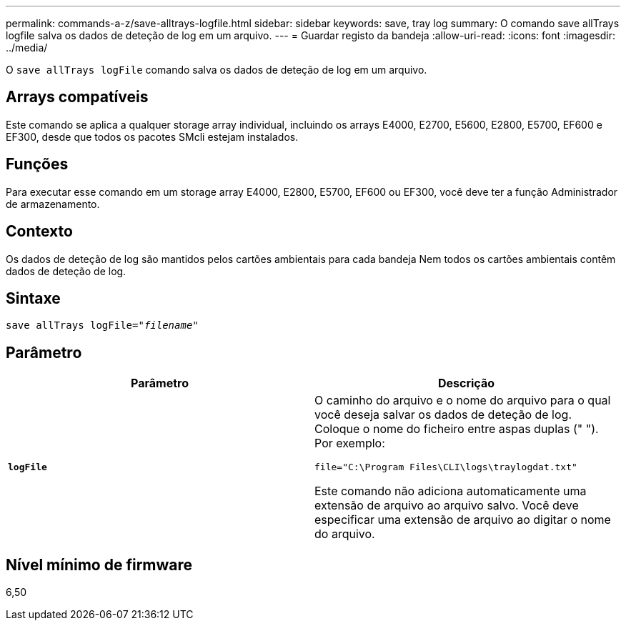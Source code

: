 ---
permalink: commands-a-z/save-alltrays-logfile.html 
sidebar: sidebar 
keywords: save, tray log 
summary: O comando save allTrays logfile salva os dados de deteção de log em um arquivo. 
---
= Guardar registo da bandeja
:allow-uri-read: 
:icons: font
:imagesdir: ../media/


[role="lead"]
O `save allTrays logFile` comando salva os dados de deteção de log em um arquivo.



== Arrays compatíveis

Este comando se aplica a qualquer storage array individual, incluindo os arrays E4000, E2700, E5600, E2800, E5700, EF600 e EF300, desde que todos os pacotes SMcli estejam instalados.



== Funções

Para executar esse comando em um storage array E4000, E2800, E5700, EF600 ou EF300, você deve ter a função Administrador de armazenamento.



== Contexto

Os dados de deteção de log são mantidos pelos cartões ambientais para cada bandeja Nem todos os cartões ambientais contêm dados de deteção de log.



== Sintaxe

[source, cli, subs="+macros"]
----
save allTrays logFile=pass:quotes["_filename_"]
----


== Parâmetro

[cols="2*"]
|===
| Parâmetro | Descrição 


 a| 
`*logFile*`
 a| 
O caminho do arquivo e o nome do arquivo para o qual você deseja salvar os dados de deteção de log. Coloque o nome do ficheiro entre aspas duplas (" "). Por exemplo:

`file="C:\Program Files\CLI\logs\traylogdat.txt"`

Este comando não adiciona automaticamente uma extensão de arquivo ao arquivo salvo. Você deve especificar uma extensão de arquivo ao digitar o nome do arquivo.

|===


== Nível mínimo de firmware

6,50
